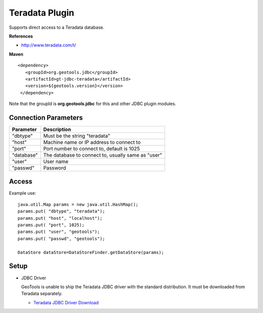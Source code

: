 Teradata Plugin
-----------------

Supports direct access to a Teradata database.

**References**

* http://www.teradata.com/t/

**Maven**

::

   <dependency>
      <groupId>org.geotools.jdbc</groupId>
      <artifactId>gt-jdbc-teradata</artifactId>
      <version>${geotools.version}</version>
    </dependency>

Note that the groupId is **org.geotools.jdbc** for this and other JDBC plugin modules.

Connection Parameters
^^^^^^^^^^^^^^^^^^^^^

============== ============================================
Parameter      Description
============== ============================================
"dbtype"       Must be the string "teradata"
"host"         Machine name or IP address to connect to
"port"         Port number to connect to, default is 1025
"database"     The database to connect to, usually same as "user"
"user"         User name
"passwd"       Password
============== ============================================

Access
^^^^^^

Example use::
  
  java.util.Map params = new java.util.HashMap();
  params.put( "dbtype", "teradata");
  params.put( "host", "localhost");
  params.put( "port", 1025);
  params.put( "user", "geotools");
  params.put( "passwd", "geotools");
  
  DataStore dataStore=DataStoreFinder.getDataStore(params);

Setup
^^^^^

* JDBC Driver
  
  GeoTools is unable to ship the Teradata JDBC driver with the standard
  distribution. It must be downloaded from Teradata separately.
  
  * `Teradata JDBC Driver Download <http://downloads.teradata.com/download/connectivity/jdbc-driver>`_

